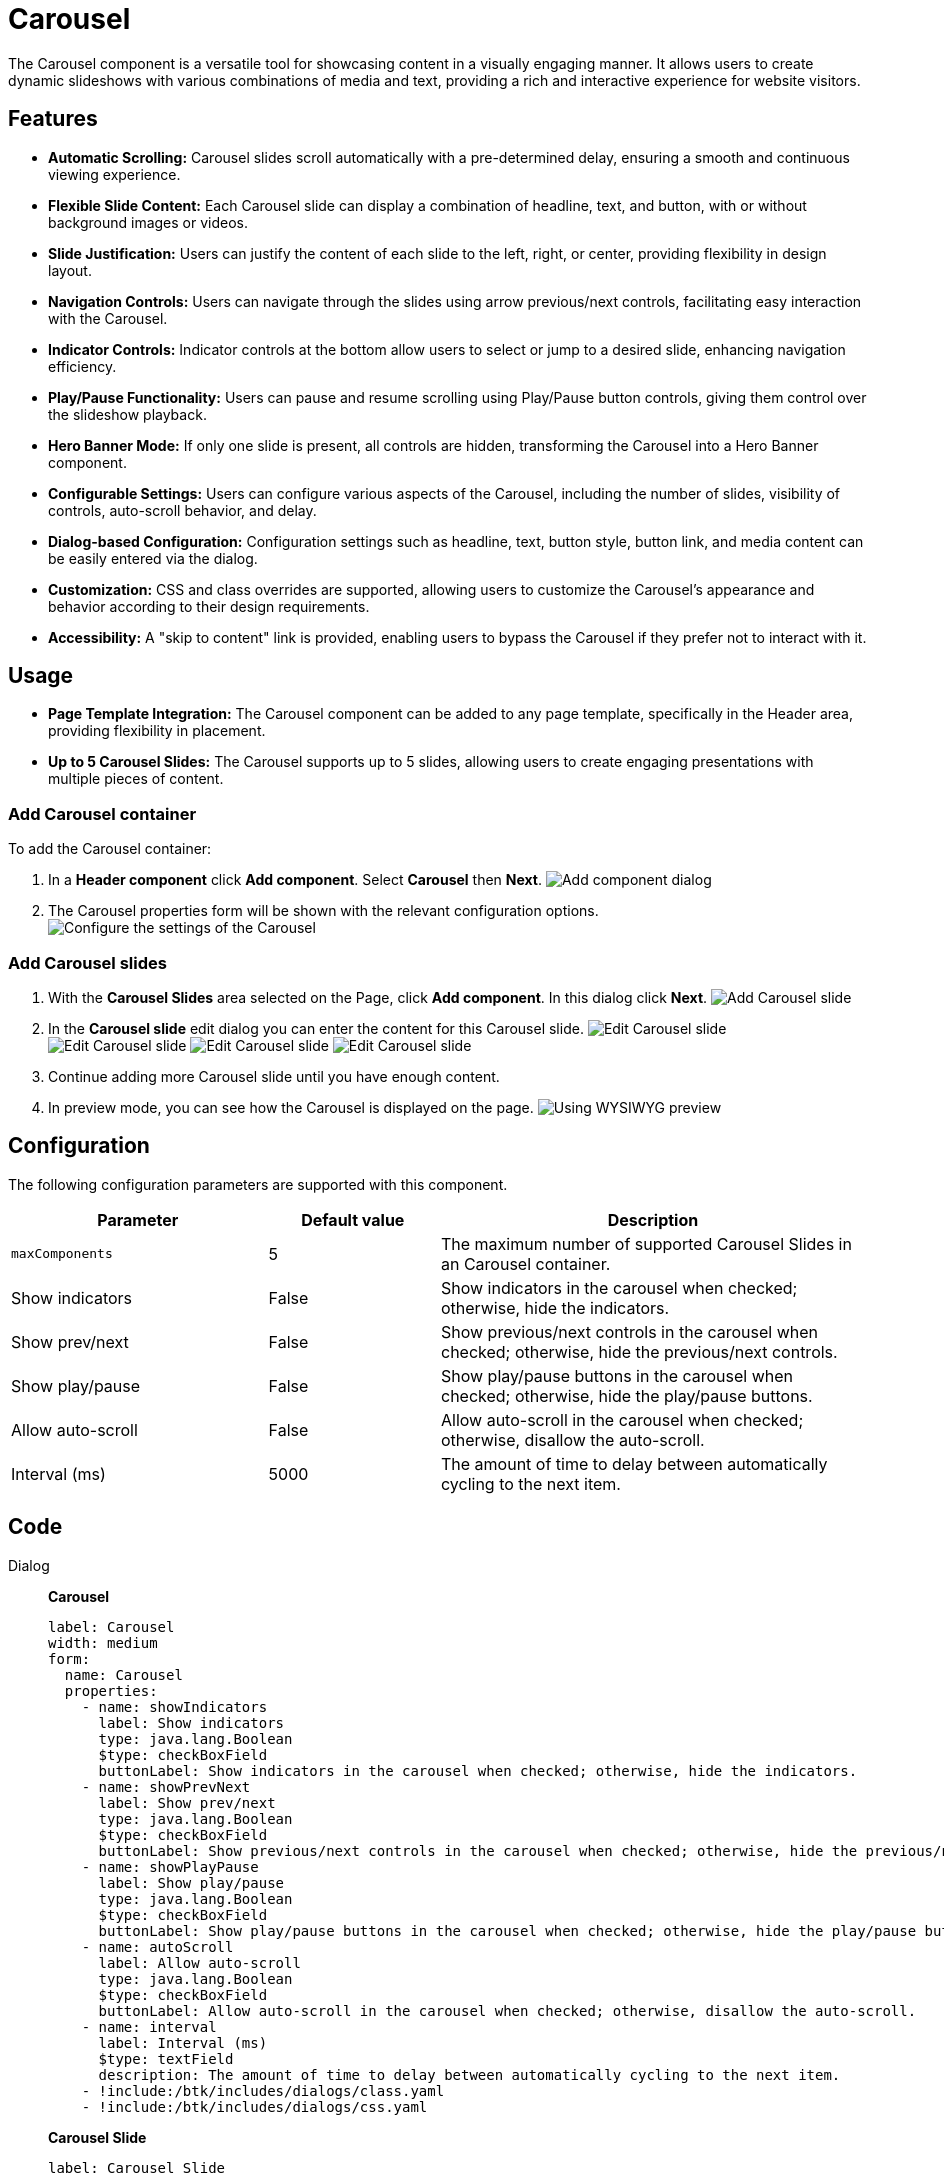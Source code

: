 = Carousel
:page-aliases: 3.0.0@btk:ROOT:{page-relative-src-path}

The Carousel component is a versatile tool for showcasing content in a visually engaging manner. It allows users to create dynamic slideshows with various combinations of media and text, providing a rich and interactive experience for website visitors.

== Features

- **Automatic Scrolling:** Carousel slides scroll automatically with a pre-determined delay, ensuring a smooth and continuous viewing experience.

- **Flexible Slide Content:** Each Carousel slide can display a combination of headline, text, and button, with or without background images or videos.

- **Slide Justification:** Users can justify the content of each slide to the left, right, or center, providing flexibility in design layout.

- **Navigation Controls:** Users can navigate through the slides using arrow previous/next controls, facilitating easy interaction with the Carousel.

- **Indicator Controls:** Indicator controls at the bottom allow users to select or jump to a desired slide, enhancing navigation efficiency.

- **Play/Pause Functionality:** Users can pause and resume scrolling using Play/Pause button controls, giving them control over the slideshow playback.

- **Hero Banner Mode:** If only one slide is present, all controls are hidden, transforming the Carousel into a Hero Banner component.

- **Configurable Settings:** Users can configure various aspects of the Carousel, including the number of slides, visibility of controls, auto-scroll behavior, and delay.

- **Dialog-based Configuration:** Configuration settings such as headline, text, button style, button link, and media content can be easily entered via the dialog.

- **Customization:** CSS and class overrides are supported, allowing users to customize the Carousel's appearance and behavior according to their design requirements.

- **Accessibility:** A "skip to content" link is provided, enabling users to bypass the Carousel if they prefer not to interact with it.

== Usage
- **Page Template Integration:** The Carousel component can be added to any page template, specifically in the Header area, providing flexibility in placement.

- **Up to 5 Carousel Slides:** The Carousel supports up to 5 slides, allowing users to create engaging presentations with multiple pieces of content.

=== Add Carousel container
To add the Carousel container:

. In a **Header component** click *Add component*. Select *Carousel* then *Next*.
image:components/carousel/Add-component.png[Add component dialog]

. The Carousel properties form will be shown with the relevant configuration options.
image:components/carousel/Configuration.png[Configure the settings of the Carousel]

=== Add Carousel slides
. With the *Carousel Slides* area selected on the Page, click *Add component*. In this dialog click *Next*.
image:components/carousel/Add-slide.png[Add Carousel slide]

. In the **Carousel slide** edit dialog you can enter the content for this Carousel slide.
image:components/carousel/Edit-slide-1.png[Edit Carousel slide]
image:components/carousel/Edit-slide-2.png[Edit Carousel slide]
image:components/carousel/Edit-slide-3.png[Edit Carousel slide]
image:components/carousel/Edit-slide-4.png[Edit Carousel slide]

. Continue adding more Carousel slide until you have enough content.

. In preview mode, you can see how the Carousel is displayed on the page.
image:components/carousel/Preview.png[Using WYSIWYG preview]

== Configuration
The following configuration parameters are supported with this component.

[cols="3,2,5a"]
|===
|Parameter | Default value | Description

| `maxComponents` | 5 | The maximum number of supported Carousel Slides in an Carousel container.

| Show indicators | False | Show indicators in the carousel when checked; otherwise, hide the indicators.

| Show prev/next | False | Show previous/next controls in the carousel when checked; otherwise, hide the previous/next controls.

| Show play/pause | False | Show play/pause buttons in the carousel when checked; otherwise, hide the play/pause buttons.

| Allow auto-scroll | False | Allow auto-scroll in the carousel when checked; otherwise, disallow the auto-scroll.

| Interval (ms) | 5000 | The amount of time to delay between automatically cycling to the next item.


|===

== Code
[tabs]
====
Dialog::
+
--
*Carousel*
[source,yaml]
----
label: Carousel
width: medium
form:
  name: Carousel
  properties:
    - name: showIndicators
      label: Show indicators
      type: java.lang.Boolean
      $type: checkBoxField
      buttonLabel: Show indicators in the carousel when checked; otherwise, hide the indicators.
    - name: showPrevNext
      label: Show prev/next
      type: java.lang.Boolean
      $type: checkBoxField
      buttonLabel: Show previous/next controls in the carousel when checked; otherwise, hide the previous/next controls.
    - name: showPlayPause
      label: Show play/pause
      type: java.lang.Boolean
      $type: checkBoxField
      buttonLabel: Show play/pause buttons in the carousel when checked; otherwise, hide the play/pause buttons.
    - name: autoScroll
      label: Allow auto-scroll
      type: java.lang.Boolean
      $type: checkBoxField
      buttonLabel: Allow auto-scroll in the carousel when checked; otherwise, disallow the auto-scroll.
    - name: interval
      label: Interval (ms)
      $type: textField
      description: The amount of time to delay between automatically cycling to the next item.
    - !include:/btk/includes/dialogs/class.yaml
    - !include:/btk/includes/dialogs/css.yaml
----
*Carousel Slide*
[source,yaml]
----
label: Carousel Slide
width: medium
form:
  name: Item
  properties:
  - !include:/btk/includes/dialogs/heading.yaml
    required: true
  - !include:/btk/includes/dialogs/body.yaml
  - !include:/btk/includes/dialogs/btnText.yaml
  - !include:/btk/includes/dialogs/btnVariant.yaml
  - !include:/btk/includes/dialogs/btnOutline.yaml
  - !include:/btk/includes/dialogs/btnSize.yaml
  - !include:/btk/includes/dialogs/link.yaml
  - !include:/btk/includes/dialogs/image.yaml
  - !include:/btk/includes/dialogs/class.yaml
  - !include:/btk/includes/dialogs/css.yaml
  - name: elementsJustification
    label: Elements justification
    defaultValue: center
    $type: comboBoxField
    datasource:
      $type: optionListDatasource
      options:
        - value: center
          name: center
          label: Center
          selected: true
        - value: left
          name: left
          label: Left
        - value: right
          name: right
          label: Right
  layout:
    $type: tabbedLayout
    tabs:
      firstTab:
        label: Main
        fields:
          - name: heading
          - name: body
      secondTab:
        label: Button
        fields:
          - name: btnText
          - name: btnVariant
          - name: btnOutline
          - name: btnSize
          - name: link
      thirdTab:
        label: Image/Video
        fields:
          - name: image
      styleTab:
        label: Style
        fields:
          - name: elementsJustification
          - name: class
          - name: css
----
--
Template FTL::
+
--
*Carousel*

Template Script: `templates/components/carousel/carousel.ftl`
[source,ftl]
----
[@cms.area name="items" contextAttributes={"content": content!} /]
----

*Carousel Area*

Template Script: `templates/areas/carousel-items.ftl`
[source,ftl]
----
[#import "/btk/includes/templates/class.ftl" as utils]

[#if components?has_content]
  [#assign total = components?size]
  [#assign parentId = 'carousel-${content.@id}']
  [#assign carouselNode = cmsfn.parent(content, 'mgnl:component')]
  <div data-bs-pause="false" data-bs-touch="true" id="${parentId}" class="carousel slide ${ctx.content.class!""}" style="${cmsfn.decode(ctx.content).css!""}" role="region" aria-label="Carousel" aria-roledescription="carousel" aria-hidden="true" tabindex="-1"
        [#if carouselNode.autoScroll?has_content && carouselNode.autoScroll]
          data-bs-ride="carousel"
          [#if carouselNode.interval?has_content && carouselNode.interval?is_number]
            data-bs-interval="${carouselNode.interval!'5000'}"
          [/#if]
        [/#if]

  >
    <button data-bs-parent-id="${parentId}" type="button" class="btn btn-link btn-skip-to-content" style="position:absolute; top:6.5rem;z-index: 10">
      <i class="bi bi-skip-forward"></i> Skip to content
    </button>
    [#if total > 1 && (carouselNode.showIndicators?has_content && carouselNode.showIndicators)]
    <div class="carousel-indicators" role="tablist" aria-label="Slides indicators">
      [#list 0..total-1 as i]
        <button type="button" data-bs-target="#${parentId}" data-bs-slide-to="${i}" class="${(i == 0)?then('active', '')}" aria-current="${(i == 0)?then('true', '')}" aria-label="Slide ${i+1}" role="tab" tabindex="${i}"></button>
      [/#list]
    </div>
    [/#if]
    <div class="carousel-inner">
      [#list components as component]
        [@cms.component content=component contextAttributes={"index": component_index} /]
      [/#list]
    </div>
    [#if total > 1 && (carouselNode.showPrevNext?has_content && carouselNode.showPrevNext)]
    <button class="carousel-control-prev" type="button" data-bs-target="#${parentId}" data-bs-slide="prev">
      <span class="carousel-control-prev-icon" aria-hidden="true"></span>
      <span class="visually-hidden">Previous</span>
    </button>
    <button class="carousel-control-next" type="button" data-bs-target="#${parentId}" data-bs-slide="next">
      <span class="carousel-control-next-icon" aria-hidden="true"></span>
      <span class="visually-hidden">Next</span>
    </button>
    [/#if]
    [#if total > 1 && (carouselNode.showPlayPause?has_content && carouselNode.showPlayPause)]
      <div class="pause-cycle-buttons" style="position:absolute; bottom:6.5rem;z-index: 10">
        <button type="button" class="btn btn-outline-info btn-carousel-play-pause btn-cycle disabled" data-bs-parent-id="${parentId!}">
          <i class="bi-play"></i>
        </button>
        <button type="button" class="btn btn-outline-info btn-carousel-play-pause btn-pause" data-bs-parent-id="${parentId!}">
          <i class="bi-pause"></i>
        </button>
      </div>
    [/#if]
  </div>
[#elseif cmsfn.isEditMode()]
  This carousel is empty
[/#if]
----

*Carousel Slide*

Template Script: `templates/components/carousel/carousel-slide.ftl`
[source,ftl]
----
[#import "/btk/includes/templates/class.ftl" as utils]

[#if content.heading?has_content]
  [#assign class = 'carousel-item']

  [#if ctx.index == 0]
    [#assign class += ' active']
  [/#if]
  <div class="${class} ${utils.getClassName(content.class!'')}" style="${cmsfn.decode(content).css!""}" role="tabpanel" aria-roledescription="Slide" aria-labelledby="carousel-item-${ctx.index!}__heading" [#if ctx.index > 0]aria-hidden="true"[/#if]>
    [#if content.image?has_content]
      [#assign src = damfn.getAssetLink(content.image)]

      [#if src?has_content]
        [#assign asset = damfn.getAsset(content.image)]
        [#assign assetMap = damfn.getAssetMap(asset)]
        [#assign alt = assetMap.title!assetMap.name!assetMap.@name]

        <img src="${src}" alt="${alt}">
      [/#if]
    [/#if]
    <div class="carousel-caption d-none d-md-block text-aline-${content.elementsJustification!"center"}">
      [#if content.heading?has_content]
        <h5>${content.heading!}</h5>
      [/#if]
      [#if content.body?has_content]
        <p>${cmsfn.decode(content).body!}</p>
      [/#if]
      [#if content.btnText?has_content]
        [#include "/btk/includes/templates/href.ftl"]
        <a role="button"
           class="${utils.getClassName('btn btn-${content.btnVariant!"none"} btn-outline-${content.btnOutline!"none"} btn-${content.btnSize!"none"}')}"
           href="${href!}">${content.btnText!}</a>
      [/#if]
    </div>
  </div>
[/#if]
----
--
Template YAML::
+
--
*Carousel*

Template ID: `btk:components/carousel/carousel`
[source,yaml]
----
title: Carousel
renderType: freemarker
templateScript: /btk/templates/components/carousel/carousel.ftl
dialog: btk:components/carousel/carousel
areas:
  items:
    title: Carousel Slides
    templateScript: /btk/templates/areas/carousel-items.ftl
    maxComponents: 5
    availableComponents:
      carousel-slide:
        id: btk:components/carousel/carousel-slide

----

*Carousel Slide*

Template ID: `btk:components/carousel/carousel-slide`
[source,yaml]
----
title: Carousel Slide
renderType: freemarker
templateScript: /btk/templates/components/carousel/carousel-slide.ftl
dialog: btk:components/carousel/carousel-slide

----
--